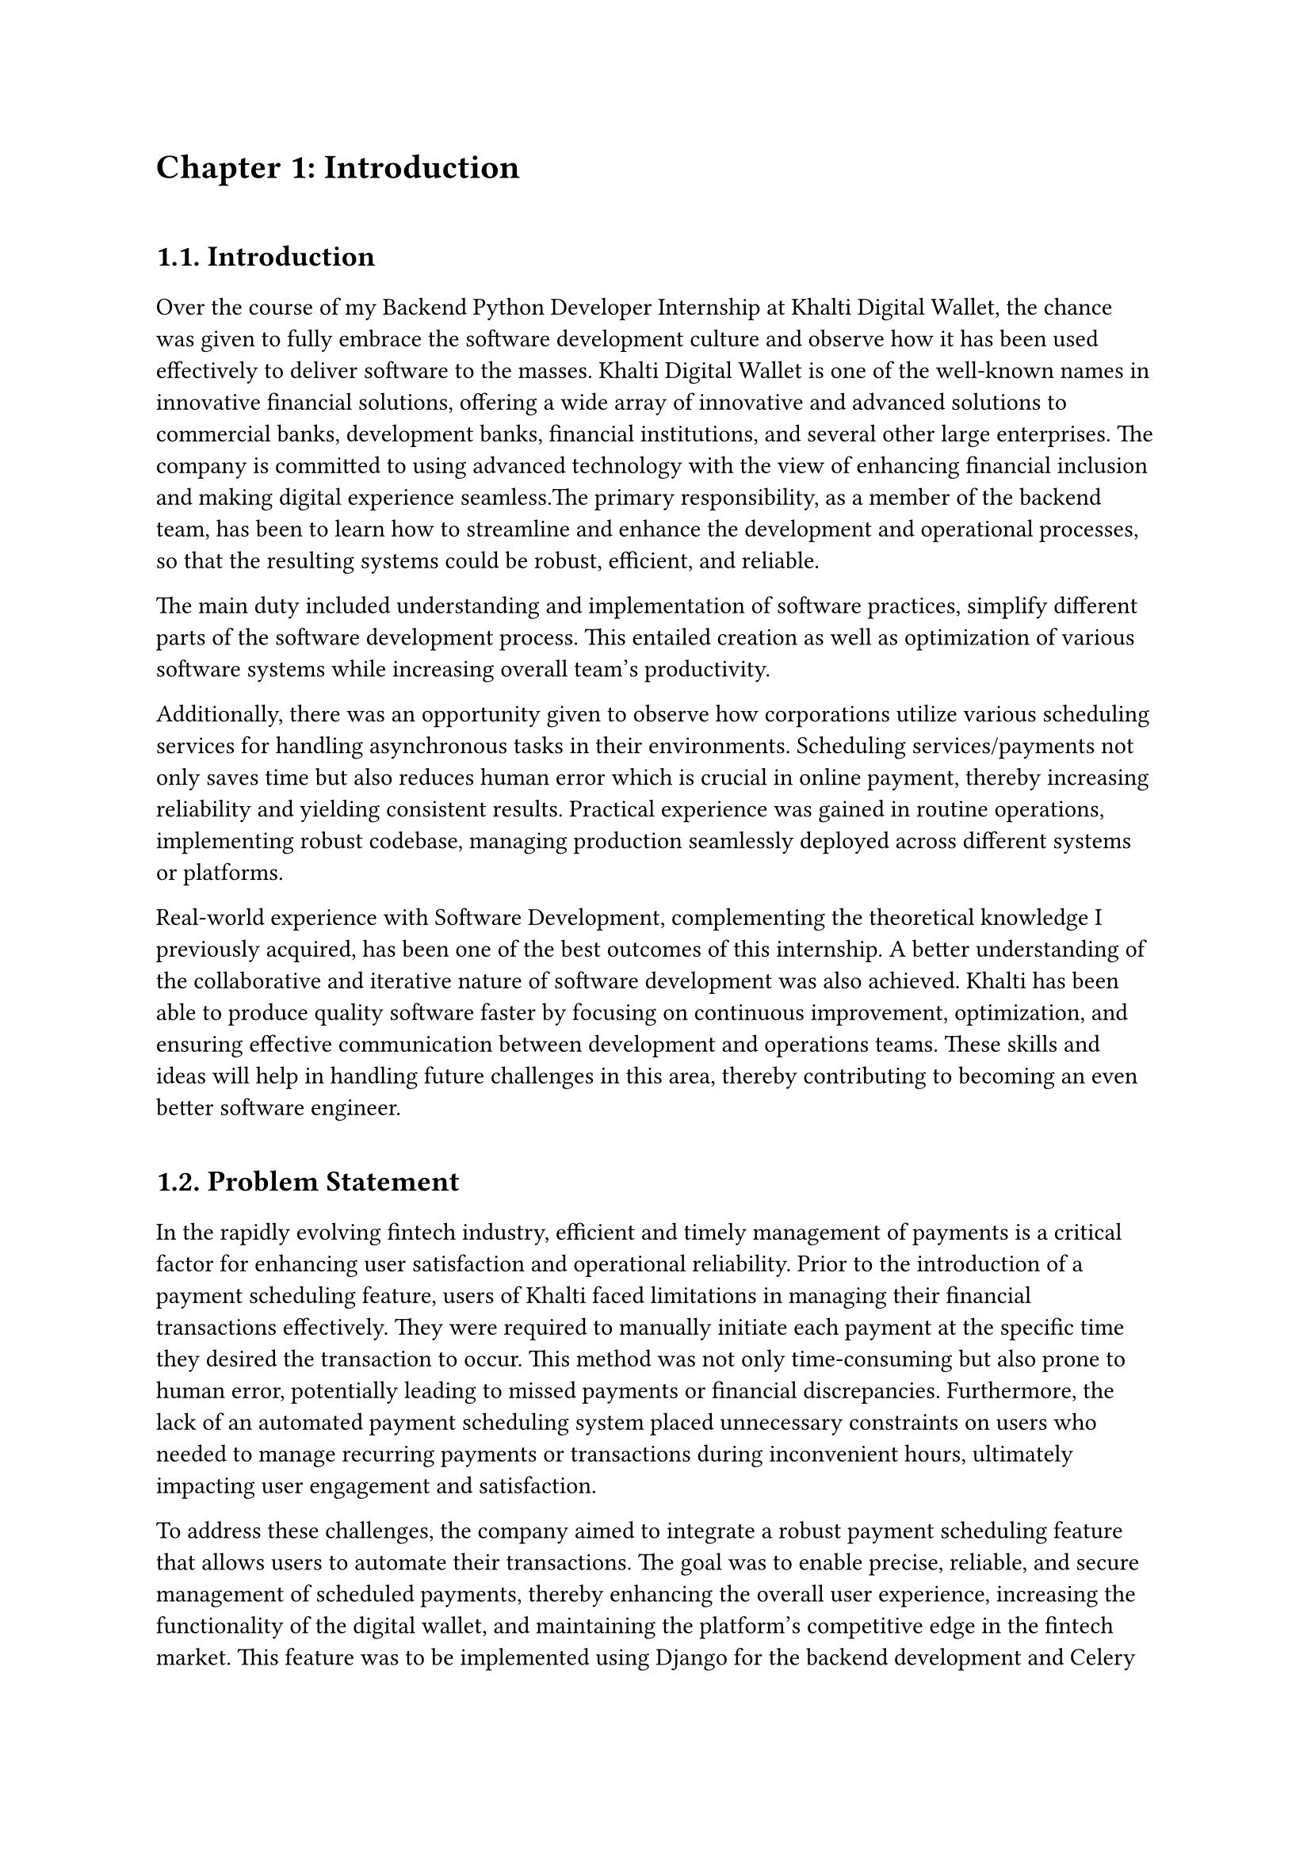 /*
While I was an intern at F1Soft International, one of the leading fintech companies, I got deeply involved in DevOps. F1Soft International is famous for its creative financial products that serve various clients like banks, financial institutions and big businesses. They use modern technology so as to make financial services available to everyone and enhance their experience in the digital space. I was supposed to make their development and operation processes more efficient and effective since I was working in this department.

This practical training enabled me engage myself in projects where software development meets operations commonly referred to as DevOps. It mainly entailed creating Continuous Integration (CI) servers; systems which automate building and testing new software versions whenever developers commit changes into a shared repository thus keeping the codebase constantly updated with all working builds. These servers help integrate these builds more frequently hence allowing for reliable deployment and reducing time taken from development completion to its release in production environment among others.

Besides CI/CD pipeline automation, I was also tasked with managing the company’s bare metal infrastructure. Unlike working on clouds which offer virtualized environment with unlimited resources at your disposal, using physical servers brought about their fair share of challenges and learning opportunities such as direct hardware control including manual configurations among others that were not present when dealing purely with software layers like OS installations and configurations etc…. My responsibility included ensuring security against threats like unauthorized access or data breaches; optimizing performance through load balancing measures while at same time making sure availability never goes below certain levels even during peak usage hours – sometimes this meant working late into night hours depending on nature of demand spikes being experienced by different services hosted within our platforms.

The areas of focus I had while working here were mainly centered on making the current systems more effective. This involved getting rid of repetitive manual jobs through automation, improving how we monitor our systems as well as coming up with alerts that would help us take care of any arising issues immediately. My goal through this was to minimize downtime by having fewer hand-operated interventions so that F1Soft’s applications could run smoothly and reliably all the time.

This document records what I achieved during my time of training; it outlines projects I handled, difficulties I faced and how I solved them. It also indicates some capabilities and understanding gained throughout which added towards shaping me into a better professional in DevOps. In addition, it is meant to give an oversight about what I did in relation to company’s infrastructure at large (specifically focusing on their server setup) as well as show the general effect brought about by my efforts towards enhancing operational efficiency within F1Soft.

From this internship period onwards not only have I been able to get hands-on skills in various areas related to DevOps but also realize the significance of this practice in connecting software development teams with IT operations unit. Furthermore, my engagement at F1Soft highlighted the need for continuous improvement alongside team work and automated tests if one is to deliver quality products frequently. These insights will serve as a foundation upon which future challenges can be tackled within DevOps field thereby building more capable engineers like myself who are always ready for anything.


#pagebreak()

Over the course of my internship at F1Soft International—a prominent fintech company—I got a comprehensive understanding of DevOps. F1Soft International is one of the most well-known names in innovative financial solutions, offering a wide array of innovative and advanced solutions to commercial banks, development banks, financial institutions, and several other large enterprises. The company is committed to using advanced technology with the view of enhancing financial inclusion and making digital experience seamless. My primary responsibility, as a member of their DevOps team, has been to streamline and enhance the development and operational processes, ensuring that the resulting systems are robust, efficient, and reliable.

At this internship, I was given a unique opportunity to work on live projects that demanded integrating software development and IT operations, which both together integrate as DevOps. Primarily, my work was around setting up and optimizing CI/CD—continuous integration and continuous deployment—pipelines, which are the foundation of a practice that automates the software delivery process. These pipelines help integrate code changes more frequently and deploy them reliably, reducing time to market and increasing the overall productivity of the development team.

Further, I was responsible for managing the bare-metal infrastructure at F1Soft, unlike the cloud-based environments. Some of the key learning areas and challenges of working with bare-metal servers include direct hardware management, manual configuration, and optimization of performance, as well as making the infrastructure capable of scaling to meet the growing demands while remaining secure against the threats and ensuring high availability.

One of the core objectives throughout my stint was ensuring that the present systems were efficient enough. This, in turn, implied the automation of repetitive tasks, augmentation of system monitoring, and implementation of alerting mechanisms to ensure that all issues are promptly fixed. By doing so, I aimed to reduce manual intervention, minimize downtime, and ensure that the applications delivered by F1Soft were running smoothly and reliably.

This report outlines my way throughout the internship, the projects I undertook, the difficulties I faced, and their solutions. It also outlines the skills and knowledge I have attained during this time and which are important for my growth into a DevOps practitioner. The structure of the report provides a sufficient viewpoint on my contribution to F1Soft's infrastructure and the overall impact of my work on their operational efficiency.

Not just practical experience, but also the critical role of DevOps to bridge the gap between software development and IT operations, gets to be known through this internship. Working at F1Soft has shown me how to accentuate the importance of continual improvement, collaboration, and automation in the delivery of high-quality software products. Skills and insights to be gained during this period are preparing me to face future challenges in the field of DevOps, making me a more proficient and capable engineer.




#pagebreak()

*/

= Chapter 1: Introduction
\


== 1.1. Introduction
#v(15pt, weak: true)
Over the course of my Backend Python Developer Internship at Khalti Digital Wallet, the chance was given to fully embrace the software development culture and observe how it has been used effectively to deliver software to the masses. Khalti Digital Wallet is one of the well-known names in innovative financial solutions, offering a wide array of innovative and advanced solutions to commercial banks, development banks, financial institutions, and several other large enterprises. The company is committed to using advanced technology with the view of enhancing financial inclusion and making digital experience seamless.The primary responsibility, as a member of the backend team, has been to learn how to streamline and enhance the development and operational processes, so that the resulting systems could be robust, efficient, and reliable.

The main duty included understanding and implementation of software practices, simplify different parts of the software development process. This entailed creation as well as optimization of various software systems while increasing overall team's productivity. 

Additionally, there was an opportunity given to observe how corporations utilize various scheduling services for handling asynchronous tasks in their environments. Scheduling services/payments not only saves time but also reduces human error which is crucial in online payment, thereby increasing reliability and yielding consistent results. Practical experience was gained in routine operations, implementing robust codebase, managing production seamlessly deployed across different systems or platforms.

Real-world experience with Software Development, complementing the theoretical knowledge I previously acquired, has been one of the best outcomes of this internship. A better understanding of the collaborative and iterative nature of software development was also achieved. Khalti has been able to produce quality software faster by focusing on continuous improvement, optimization, and ensuring effective communication between development and operations teams. These skills and ideas will help in handling future challenges in this area, thereby contributing to becoming an even better software engineer.



  
#v(10pt)
== 1.2. Problem Statement
#v(15pt, weak: true)
In the rapidly evolving fintech industry, efficient and timely management of payments is a critical factor for enhancing user satisfaction and operational reliability. Prior to the introduction of a payment scheduling feature, users of Khalti faced limitations in managing their financial transactions effectively. They were required to manually initiate each payment at the specific time they desired the transaction to occur. This method was not only time-consuming but also prone to human error, potentially leading to missed payments or financial discrepancies. Furthermore, the lack of an automated payment scheduling system placed unnecessary constraints on users who needed to manage recurring payments or transactions during inconvenient hours, ultimately impacting user engagement and satisfaction.

To address these challenges, the company aimed to integrate a robust payment scheduling feature that allows users to automate their transactions. The goal was to enable precise, reliable, and secure management of scheduled payments, thereby enhancing the overall user experience, increasing the functionality of the digital wallet, and maintaining the platform's competitive edge in the fintech market. This feature was to be implemented using Django for the backend development and Celery for managing background tasks, ensuring that payments are processed at the scheduled times without requiring user interaction at the point of transaction.

Addressing these problems was crucial for maintaining Khalti’s competitive edge, ensuring customer satisfaction, and supporting the company’s growth objectives.


  
#v(10pt)
== 1.3. Objectives
#v(15pt, weak: true)
 The primary objectives of my internship at Khalti Digltal Wallet were:
#set enum(numbering: "i)")


+ *Gain Professional Experience*: \ Work in a real-world corporate environment to understand team dynamics, project management, and effective communication within a professional setting.

+ *Develop Problem-Solving Skills*: \ Tackle real-world challenges and develop solutions, enhancing critical thinking and problem-solving abilities.

+ *Software Deployment Processes*: \ Implement various steps of software development life cycle, to gain hands-on experience developing scalable backend application.

+ *Collaboration with Senior Developers*: \ To collaborate with senior developers and learn best practices in coding and project management.


#v(10pt)
== 1.4. Scope and Limitation
#v(15pt, weak: true)


*1.4.1. Scope* \
The scope of my internship included the following key areas:

+ *Backend Development Contribution*: \ Django and Django REST frameworks used to construct APIs for the digital wallet, including a payment scheduling feature with functionalities for scheduling, rescheduling, and automatic execution.

+ *Agile Development Participation*: \ Involvement in the software development lifecycle, potentially encompassing sprints, code reviews, and collaboration with mentors and teams to deliver the payment scheduling feature.

+ *Mentorship and Knowledge Acquisition*: \ Guidance from experienced developers, understanding of secure backend development for financial applications and best practices within the software development lifecycle. 

+ *Technical Skill Development*: \ Enhancement of python programming skills and expertise in the Django framework. Expanding knowledge of financial regulations while addressing challenges and proposing codebase improvements.




*1.4.2. Limitations* \
Despite the comprehensive scope, there were some limitations during my internship:

+ *Limited Project Scope*: \ The internship focused primarily on the development of a single feature (payment scheduling) within the digital wallet, potentially limiting exposure to the broader functionalities of the application.

+ *Intern-Level Responsibilities*: \ Tasks were assigned with an intern's experience level in mind, potentially offering less opportunity to work on complex backend functionalities or core system architecture.

+ *Focus on Specific Technologies*: \ The internship primarily used Django and Django REST framework, potentially limiting exposure to a wider range of technologies and frameworks used in the industry.

+ *Time Constraints*: \ The internship's timeframe may have restricted the ability to delve deeper into specific technical aspects or explore alternative approaches to the payment scheduling feature.




#v(10pt)
== 1.5. Report Organization
#v(15pt, weak: true)

This report is structured into four main chapters, each detailing different aspects of my internship experience at Khalti Digital Wallet. Here is a brief overview of each chapter:

+ *Chapter 1: Introduction* \ This chapter introduces the work completed during my internship. It outlines the problem statement, the objectives of the internship, the scope and limitations of the project, and provides an overview of the report’s organization.

+ *Chapter 2: Organization Details and Literature Review* \ In this chapter, a comprehensive introduction to Khalti Digital Wallet has been provided. This includes an overview of the organization, its hierarchy, the various domains in which it operates, and a detailed description of the department where internship has been completed. Additionally, this chapter includes a literature review or related study, highlighting relevant theories and frameworks that underpin the works that have been performed during the internship.

+ *Chapter 3: Internship Activities* \ This chapter delves into the specifics of my internship activities. It outlines my roles and responsibilities, provides a weekly log of the technical activities, describes the involved projects, and details the technical tasks and activities have been completed successfully. This section offers an in-depth look at the hands-on experience obtained.


+ *Chapter 4: Conclusion and Learning Outcomes* \ A brief overview of the experience gained during the internship is also stated in this last part, as well as the main conclusions. It mentions my skills and knowledge, challenges I faced and how I dealt with them. Additionally, the section talks about what the future holds in terms of career development after such an opportunity. 

#pagebreak()